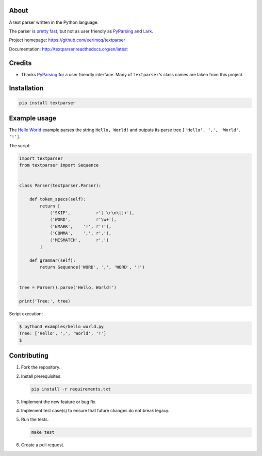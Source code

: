 |buildstatus|_
|coverage|_

About
=====

A text parser written in the Python language.

The parser is `pretty fast`_, but not as user friendly as `PyParsing`_
and `Lark`_.

Project homepage: https://github.com/eerimoq/textparser

Documentation: http://textparser.readthedocs.org/en/latest

Credits
=======

- Thanks `PyParsing`_ for a user friendly interface. Many of
  ``textparser``'s class names are taken from this project.

Installation
============

.. code-block:: python

    pip install textparser

Example usage
=============

The `Hello World`_ example parses the string ``Hello, World!`` and
outputs its parse tree ``['Hello', ',', 'World', '!']``.

The script:

.. code-block:: python

   import textparser
   from textparser import Sequence


   class Parser(textparser.Parser):

       def token_specs(self):
           return [
               ('SKIP',          r'[ \r\n\t]+'),
               ('WORD',          r'\w+'),
               ('EMARK',    '!', r'!'),
               ('COMMA',    ',', r','),
               ('MISMATCH',      r'.')
           ]

       def grammar(self):
           return Sequence('WORD', ',', 'WORD', '!')


   tree = Parser().parse('Hello, World!')

   print('Tree:', tree)

Script execution:

.. code-block:: text

   $ python3 examples/hello_world.py
   Tree: ['Hello', ',', 'World', '!']
   $

Contributing
============

#. Fork the repository.

#. Install prerequisites.

   .. code-block:: text

      pip install -r requirements.txt

#. Implement the new feature or bug fix.

#. Implement test case(s) to ensure that future changes do not break
   legacy.

#. Run the tests.

   .. code-block:: text

      make test

#. Create a pull request.

.. |buildstatus| image:: https://travis-ci.org/eerimoq/textparser.svg?branch=master
.. _buildstatus: https://travis-ci.org/eerimoq/textparser

.. |coverage| image:: https://coveralls.io/repos/github/eerimoq/textparser/badge.svg?branch=master
.. _coverage: https://coveralls.io/github/eerimoq/textparser

.. _pretty fast: https://github.com/eerimoq/textparser/blob/master/examples/benchmarks/json/main.py#L12-L23
.. _PyParsing: https://github.com/pyparsing/pyparsing
.. _Lark: https://github.com/lark-parser/lark
.. _Hello World: https://github.com/eerimoq/textparser/blob/master/examples/hello_world.py
